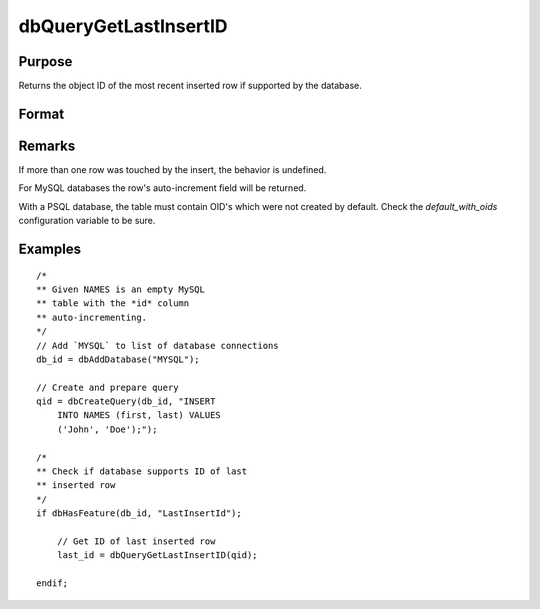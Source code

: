 
dbQueryGetLastInsertID
==============================================

Purpose
----------------

Returns the object ID of the most recent inserted row if supported by the database.

Format
----------------
.. function:: last_insert = dbQueryGetLastInsertID(qid)

    :param qid: query number.
    :type qid: scalar

    :returns: **last_insert** (*scalar*) - object id

Remarks
-------

If more than one row was touched by the insert, the behavior is undefined.

For MySQL databases the row's auto-increment field will be returned.

With a PSQL database, the table must contain OID's which were not
created by default. Check the *default_with_oids* configuration variable
to be sure.


Examples
----------------

::

    /*
    ** Given NAMES is an empty MySQL
    ** table with the *id* column
    ** auto-incrementing.
    */
    // Add `MYSQL` to list of database connections
    db_id = dbAddDatabase("MYSQL");

    // Create and prepare query
    qid = dbCreateQuery(db_id, "INSERT
        INTO NAMES (first, last) VALUES
        ('John', 'Doe');");

    /*
    ** Check if database supports ID of last
    ** inserted row
    */
    if dbHasFeature(db_id, "LastInsertId");

        // Get ID of last inserted row
        last_id = dbQueryGetLastInsertID(qid);
        
    endif;

.. seealso:: Functions :func:`dbHasFeature`
